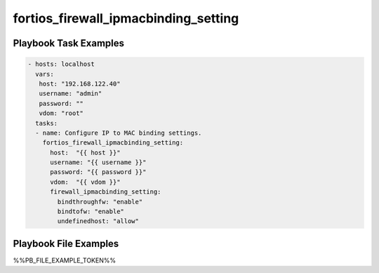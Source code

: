 =====================================
fortios_firewall_ipmacbinding_setting
=====================================


Playbook Task Examples
----------------------

.. code-block:: yaml

    - hosts: localhost
      vars:
       host: "192.168.122.40"
       username: "admin"
       password: ""
       vdom: "root"
      tasks:
      - name: Configure IP to MAC binding settings.
        fortios_firewall_ipmacbinding_setting:
          host:  "{{ host }}"
          username: "{{ username }}"
          password: "{{ password }}"
          vdom:  "{{ vdom }}"
          firewall_ipmacbinding_setting:
            bindthroughfw: "enable"
            bindtofw: "enable"
            undefinedhost: "allow"



Playbook File Examples
----------------------

%%PB_FILE_EXAMPLE_TOKEN%%

